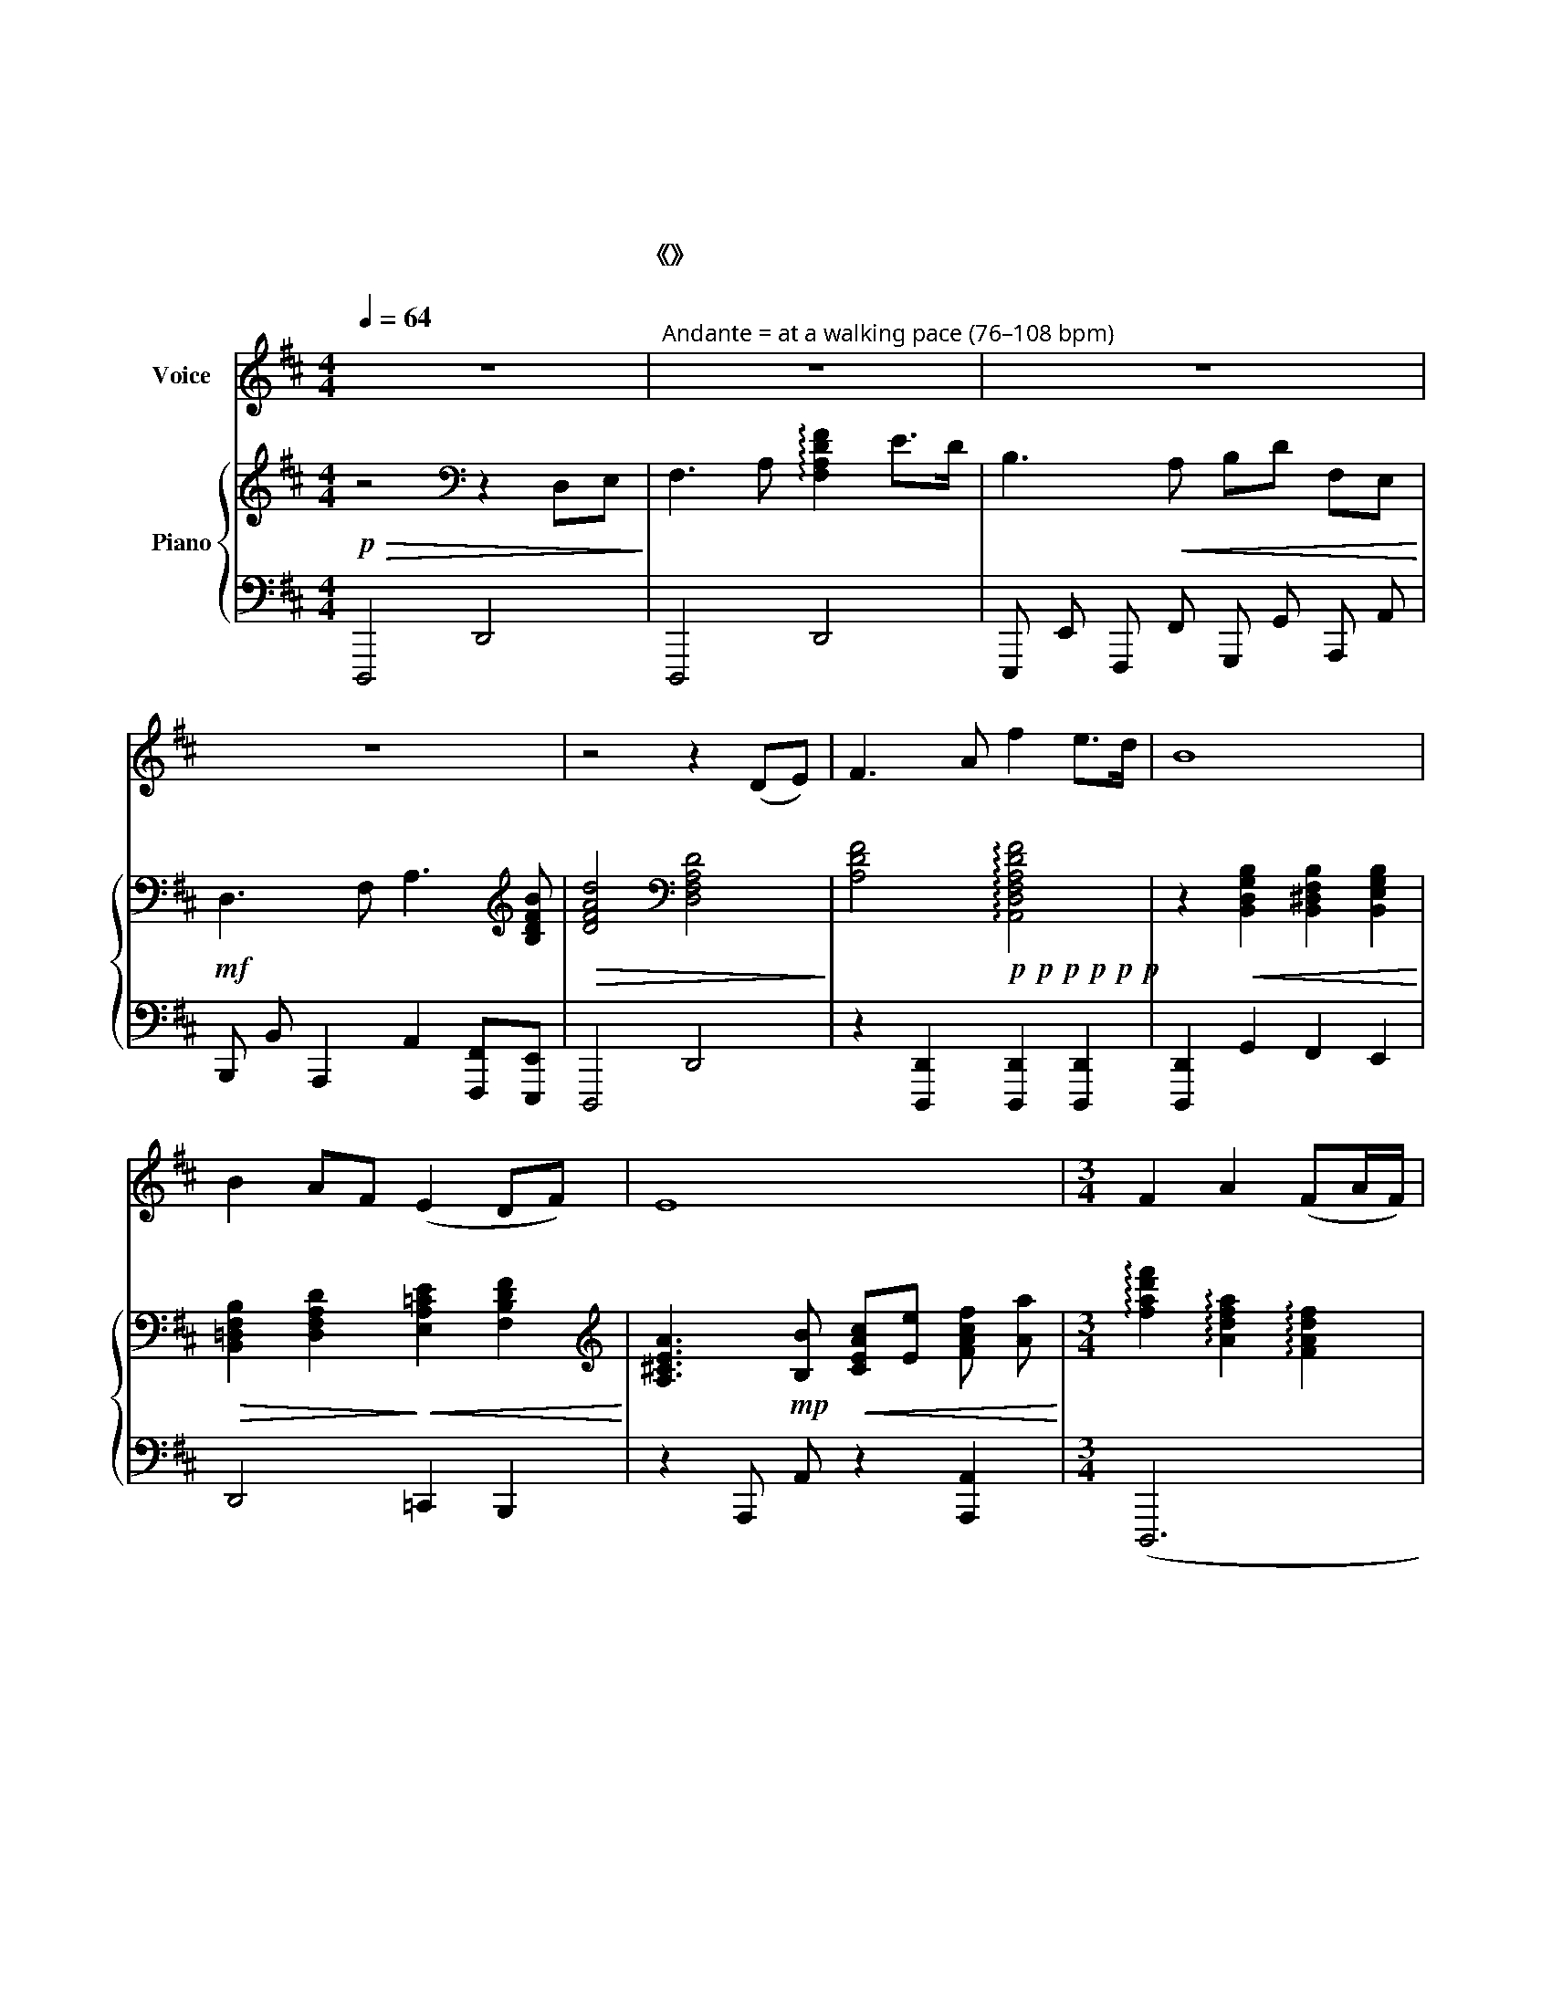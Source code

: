 X:1
T:黄河颂
T:黄河颂
T:冼星海  曲 光未然  词 黎英海伴奏 
T:选自《黄河大合唱》
%%score 1 { 2 | 3 }
L:1/8
Q:1/4=64
M:4/4
K:D
V:1 treble nm="Voice"
V:2 treble nm="Piano"
V:3 bass 
V:1
 z8 |"^Andante = at a walking pace (76–108 bpm)" z8 | z8 | z8 | z4 z2 (DE) | F3 A f2 e>d | B8 | %7
w: ||||我 *|站 在 高 山 之|巅，|
 B2 AF (E2 DF) | E8 |[M:3/4] F2 A2 (FA/F/) | D6 | F2 A2 (BA/B/) | (d6 | d6) |!<(! e3 d!<)! BA | %15
w: 望 黄 河 滚 * *|滚，|奔 向 东 * *|南，|惊 涛 澎 * *|湃,||掀 起 万 丈|
 (FA/F/) E4 | D2 (E3 F) | (A4 FA) |{/B} d4 AA | B2 A2 (FA/F/) | E4 D2 | E3 F (AB) | F6 | %23
w: 狂 * * 澜，|浊 流 *|婉 * *|转， 结 成|九 曲 连 * *|环。 从|昆 仑 山 *|下，|
 A>B (FA) Bd | A4 D2 | EF (AB/F/) (A2 | A4) AB | d2 (B A3) | (B2 e3 c/B/) | (A6 | A6) | z6 | %32
w: 奔 向 黄 * 海 之|边， 把|中 原 大 * * 地，|* 劈 成|南 北 *|两 * * *|面。|||
[M:2/4] z4 | z4 | z4 | z4 | z4 | z4 |"^più mosso 热情地" d4 | (Bd/B/) (A2 | A2) FA | Bd Bd/B/ | %42
w: ||||||啊！|黄 * * 河！|* 你 是|中 华 民 族 的|
 B2 (A2 | A2)"^Moderato (108-120)"[Q:1/4=70] de | F>A fe | (de/d/) (B2 | B)F ED/E/ | A2 (B2 | %48
w: 摇 篮，|* 五 千|年 的 古 国|文 * * 化|* 从 你 这 儿|发 源，|
 B2) d>d | e e2 B | (AB/d/) B>F | E>F AB | (de Bd) | (e4 |[Q:1/4=60]"^rit." e4) | (fe/f/) (3(ded) | %56
w: * 多 少|英 雄 的|故 * * 事 在|你 的 身 边|扮 * * *|演。||啊！ * * 黄 * *|
 (B4 | B2) EF | dd eB | z A FA | (de/d/ Bd) | A4 |"^更热情地"[Q:1/4=66] B B2 A | de Bd/B/ | A2 (3BBB | %65
w: 河！|* 你 是|伟 大 坚 强，|像 一 个|巨 * * * *|人，|出 现 在|亚 洲 平 原 之|上， 用 你 那|
 ed/B/ eB | z F (AB) | dB Bd/B/ | e4 | (f4 | f4) |[M:4/4][Q:1/4=60]"^rit."{/A} f4 (de dc) | B6 A2 | %73
w: 英 雄 的 体 魄，|筑 城 *|我 们 民 族 的|屏|障。||啊！ 黄 * * *|河！ 你|
 dd (d/e/d/B/) A4 | (A2 FA) f4 | (ed) e4"^più mosso"[Q:1/4=64] d2 | dd(ed) B2 AA | e2 e2 d2 F>B | %78
w: 一 泻 万 * * * 丈，|浩 * * 浩|荡 * 荡， 向|南 北 两 * 岸 伸 出|千 万 条 铁 的|
 A2 B4 FA | B A2 B deBA | z DEF A>B de/d/ | A3 B (d2 ed) | c6 FA | B A2 F e/f/(d/e/) f2 | %84
w: 臂 膀， 我 们|民 族 的 伟 大 精 神，|将 要 在 你 的 哺 育 下|发 扬 滋 * *|长！ 我 们|祖 国 的 英 雄 儿 * 女，|
 z e (dB) AB A/B/e | d6 AA | F A2 F B A3 | (e/d/B/c/) A4 AA | F A2 F (e2"^rit."[Q:1/4=60] d2) | %89
w: 将 要 * 学 习 你 的 榜|样， 像 你|一 样 的 伟 大|坚 * * * 强， 像 你|一 样 的 伟 *|
 e4 (ed e!fermata!f) | (d8 | d8 | d8) | z8 |] %94
w: 大 坚 * * *|强！||||
V:2
!p!!>(! z4[K:bass] z2 D,E,!>)! | F,3 A, !arpeggio![F,A,DF]2 E>D | B,3!<(! A, B,D F,E,!<)! | %3
!mf! D,3 F, A,3[K:treble] [B,DFB] |!>(! [DFAd]4[K:bass] [D,F,A,D]4!>)! | %5
 [A,DF]4!p!!p!!p!!p!!p!!p! !arpeggio![A,,D,F,A,DF]4 | %6
 z2!<(! [B,,D,G,B,]2 [B,,^D,F,B,]2 [B,,E,G,B,]2!<)! | %7
!>(! [B,,=D,F,B,]2 [D,F,A,D]2!>)!!<(! [E,A,=CE]2 [F,B,DF]2!<)! | %8
[K:treble] [A,^CEA]3!mp! [B,B]!<(! [CEAc][Ee] [FAcf] [Aa]!<)! | %9
[M:3/4] !arpeggio![fad'f']2 !arpeggio![Adfa]2 !arpeggio![FAdf]2 | %10
 !arpeggio![DFAd]2!<(! !arpeggio![A,DFA]!arpeggio![F,A,DF][K:bass] !arpeggio![D,F,A,D]!arpeggio![A,,D,F,A,] | %11
 [F,,A,,D,F,]2!<)!!>(! [A,,D,F,A,]2 [B,,D,F,B,]2!>)! | %12
[K:treble] [D,F,A,D]3!<(! [F,A,DF] [A,DFA][B,DFB] | [DFAd][FAdf] [Acfa][Bdfb] [dfad'][fad'f']!<)! | %14
 [egbe']3!>(! [dd'] [Bdfb][Aa] | [FAcf][Aa] [EAce]4!>)! |!p! [D,F,A,D]2 [E,E]3 [F,F] | %17
 [A,DFA]4 [F,A,DF][A,A] | !arpeggio![B,DFB]!arpeggio![DFAd] !arpeggio![FAdf]!arpeggio![Adfa] de | %19
 f4 ed | B3 A FA | E4 [A,A]2 | %22
!<(! !arpeggio![DFAd]!arpeggio![FAdf] !arpeggio![Adfa]2 [F,A,DF]2!<)! | [A,DFA]2 [DFAd]2 [FAdf]2 | %24
!<(! !arpeggio![Adfa]!arpeggio![dfad'] !arpeggio![fad'f']2 [D,F,A,D]2!<)! | %25
!p!!<(! [E,A,CE]3 [F,F] [A,CEA][F,F] | [A,CEA][Cc] [EAce][Ff] [Acea][Bb]!<)! | %27
 !>![dfad']2 !>![DFAd]4 | !>![E^GBe]2 !>![E,^G,B,E]4 | !>![Acea]2 ([A,CEA]2 [E,A,CE])[F,A,CF] | %30
 [A,CEA]3!<(! [CEAc] !///-![EAce] [FAcf] | %31
 [Acea][ceac'] [eac'e'][fac'f'] !///-![ac'e'a'] [be'b']!<)! | %32
[M:2/4]!8va(! !>![d'f'a'd'']2!f! !///-![ad'] f' | !///-![ad']2 f'2 | !///-![ad']2 f'2 | %35
 !///-![bd']2 f'2 | !///-![bd'] f' !///-![ac'] f' |!>(! !///-![ad']2 f'2!8va)!!>)! | %38
!8va(! !arpeggio![ad'f'a']!8va)! !///-!d3/2 f3/2 | !///-!d2 f2 | %40
!8va(! !arpeggio![ad'f'a']!8va)! !///-!d3/2 f3/2 | !///-!d2 f2 | !///-!c2 f2 | %43
!8va(! !arpeggio![ac'e'a']!8va)! !///-!A3/2 a3/2 |!mf! z (A/A/ [dfa]/A/[dfa]/A/) | %45
 z (B/B/ [dfb]/B/[dfb]/B/) | z (A/A/ [cfa]/A/[cfa]/A/) | z (F/F/ [Bdf]/F/[Bdf]/F/) | %48
 z (d/d/ [fad']/d/[fad']/d/) | z (B/B/ [egb]/B/[egb]/B/) | z (B/B/ [dfb]/B/[dfb]/B/) | %51
 z (A/A/ [cfa]/A/[cfa]/A/) | z (G/G/ [Bdg]/G/[Bdg]/G/) | [G=ce]/E/[Gce]/E/!<(! [Gce]/E/[Gce]/E/ | %54
 [A^ce]/E/[Ace]/E/ [Bce]/E/[Bce]/E/!<)! | [FAcf]2 !arpeggio![fac'f']2 | F2 D2 | !///-!E2 B,2 | %58
 !///-!F D !///-!G D | !///-!A2 D2 | !///-!F2 D2 | !///-!E2 D2 | !///-!F2 D2 | !///-!G2 D2 | %64
 !///-!A2 D2 | !///-!G2 D2 | !///-!F2 D2 |!<(! !///-!F2 D2 | !///-!A E !///-![GB] E!<)! | %69
!ff! [CF^Ac]3 [^A,CFA] | [CF^Ac][^DFA^d] [FAcf]/[Acf^a]/[cfac']/[^dfa^d']/ | %71
[M:4/4] [f=a=d'f'][dfad'][Adfa][FAdf] [DFBd]3 [CFAc] | %72
 [B,DFB]2{/B,B} !>![B,^DFB]2{/B,B} !>![B,EGB]2 [CFAc]2 | %73
!<(! [DFAd]3 !arpeggio![FAdf] !arpeggio![Adfa]!arpeggio![Bdfb]!arpeggio![dfad']!arpeggio![fad'f']!<)! | %74
!8va(! [ad'f'a']2!<(! !///-!a3 a'3!<)! | !///-!a3!>(! a'3!8va)!!mf! DE!>)! | %76
!p!!<(! (F3 A f2!<)! e>d | B3) (A F2 D2 |!<(! A,2) B,4 [D,F,A,D][E,E]!<)! | %79
 [F,A,DF]3 [A,A] [FAdf]2 [EAe]>[Dd] |!mf! [Adfa]4 [FAdf]2 [DFAd]2 | %81
!<(! [A,CFA]3 [B,DFB] [DFBd]2 [EGBe][DFBd]!<)! | %82
 [C^E^Gc]2{/c!>!C} [C=EAc]2{/c!>!C} [CFAc]2 [DFAd][Ee] |!<(! [FAdf]3 [Adfa] [Bdfb]2 [dfad']2!<)! | %84
!f!!<(! !>![fad'f']4 !>![eac'e']4!<)! |!mf! [dfad']6 [D,F,A,D][E,E] | %86
 [F,A,DF]3 [A,A] [FAdf]2 !///-![FA] f | !///-![FA]3 f3 [DFAd][Ee] | [FAdf]3 [Adfa] [fad'f']4 | %89
 [e^gbe'] [E^GBe]3 [eac'e']2 !fermata![ac'e'a']2 | %90
 [dfad']3 [D,=F,_B,D] [F,B,D=F][B,DF_B]!<(! [DFBd] [FBd=f]!<)! | %91
 !>![d^fad']3!<(! [D,F,DF] [A,DFA][DFAd] [FAdf][Adfa]!<)! | !>![fad'f']4!f!!<(! !>![DFAd]4!<)! | %93
[K:bass]!ff! !>![D,F,A,D]8 |] %94
V:3
 !//-!D,,,4 D,,4 | !///-!D,,,4 D,,4 | !///-!E,,, E,, !///-!F,,, F,, !///-!G,,, G,, !///-!A,,, A,, | %3
 !///-!B,,, B,, !///-!A,,,2 A,,2 [F,,,F,,][E,,,E,,] | !///-!D,,,4 D,,4 | %5
 z2 [D,,,D,,]2 [D,,,D,,]2 [D,,,D,,]2 | [D,,,D,,]2 G,,2 F,,2 E,,2 | D,,4 =C,,2 B,,,2 | %8
 z2 !///-!A,,, A,, z2 [A,,,A,,]2 |[M:3/4] (D,,,6 | [D,,,D,,]2) ([D,,,D,,]4 | %11
 [D,,,D,,]2) ([D,,,D,,]4 | [D,,,D,,]2) [D,,,D,,]4 | [D,,,D,,]4 [D,,,D,,]2 | [E,,,E,,]2 [F,,,F,,]4 | %15
 [A,,,A,,]4 [A,,,A,,]2 | [D,,,D,,]4 ([D,,,D,,]2 | [D,,,D,,]2) ([D,,,D,,]4 | %18
 [D,,,D,,]2) ([D,,,D,,]4 | [D,,,D,,]2) ([D,,,D,,]4 | [D,,,D,,]2) [E,,,E,,]2 [F,,,F,,]2 | %21
 [F,,,F,,]2 [A,,,A,,]4 | [D,,,D,,]6 | [D,,,D,,]6 | [D,,,D,,]6 | z2 [A,,,A,,]4 | [A,,,A,,]6 | %27
 z2{/D,,,} !///-!D,,,2{/D,,} D,,2 | z2{/E,,,} !///-!E,,,2{/E,,} E,,2 | %29
 z2{/F,,,} !///-!F,,,2{/A,,} A,,2 | !///-!A,,,2 A,,2 z2 | !///-!A,,,3 A,,3 | %32
[M:2/4]{D,,,} !///-!D,,, D,, (DE | F3 A | f2 e>d | B3 A | Bd FE | D2) A,2 | D,3[K:treble] F | %39
 B2 (A2 | A2) FA | B3 B | B2 A2 | A,4 | D4 | B,4 | F,4 | A,2 B,2 | D2 D,2 | E,4 | F,4 | A,4 | B,4 | %53
 =C2 [C,,=C,][B,,,B,,] | [A,,,A,,]2 [G,,,G,,]2 | [F,,,F,,]{/F,A,C!>!F} !///-!C3/2 !>!F3/2 | %56
 ([B,,,B,,]2 [A,,,A,,]2 | [G,,,G,,]2 [F,,,E,,]2) | (D,3 E, | F,4) | (B,3 F, | A,4) | %62
 ([B,,B,]2 [A,,A,]2 | [G,,G,]4) | ([F,,F,]4 | [E,,E,]4 | [D,,D,]2) [C,,C,]2 | (B,,2 [B,,,B,,]2 | %68
 [A,,,A,,]2 [G,,,G,,]2) | [F,,,F,,] !///-![F,,C,]3/2 F,3/2 | !///-![F,,C,]2 F,2 | %71
[M:4/4]{/D,,} !///-!D,,2{/D,} D,2 !///-!F,,2 F,2 | %72
 !///-!B,,, B,, !///-!A,,, A,, !///-!G,,, G,, [F,,,F,,][E,,,E,,] | !///-!D,,,4 D,,4 | %74
 !///-!D,,,4 D,,4 | [E,,,E,,][F,,,F,,]{/A,,,} !///-!A,,,3{/A,,} A,,3 | %76
 z!8vb(! !///-!D,,,3/2 D,,3/2 z !///-!D,,,3/2 D,,3/2 | %77
 z !///-!D,,,3/2 D,,3/2 z !///-!D,,,3/2 D,,3/2 | z !///-!D,,,3/2 D,,3/2 !///-!D,,,2 D,,2 | %79
 z !///-!D,,,3/2 D,,3/2 z !///-!D,,,3/2 D,,3/2 | z !///-!D,,,3/2 D,,3/2 !///-!D,,,2 D,,2!8vb)! | %81
 z !///-!F,,,3/2 F,,3/2 !///-!B,,,2 B,,2 | %82
 !///-!C,, C, !///-!A,,, A,, !///-!F,,, F,, !///-!E,,, E,, | %83
 z!8vb(! !///-!D,,,3/2 D,,3/2 z !///-!D,,,3/2 D,,3/2 | %84
 z !///-!D,,,3/2 D,,3/2!8vb)! z !///-!A,,,3/2 A,,3/2 |!8vb(! !///-!D,,,4 D,,4 | %86
 !///-!D,,,3 D,,3!8vb)! !>![D,,D,]!>![E,,E,] | %87
 !>![F,,F,]3 !>![A,,A,] !>![F,F]2!8vb(! !///-!D,,, D,, | !///-!D,,,3 D,,3!8vb)! !///-!D,, D, | %89
 !///-!E,,2 E,2 !///-!A,,,2 !fermata!A,,2 | %90
!8vb(! !>![D,,,D,,] !///-!D,,,3/2 D,,3/2 z !//-!D,,,/ D,,/ z !//-!D,,,/ D,,/ | %91
 z !///-!D,,,3/2 D,,3/2 !///-!D,,,2 D,,2 | !///-!D,,,4 D,,4 | [D,,,D,,]8!8vb)! |] %94

